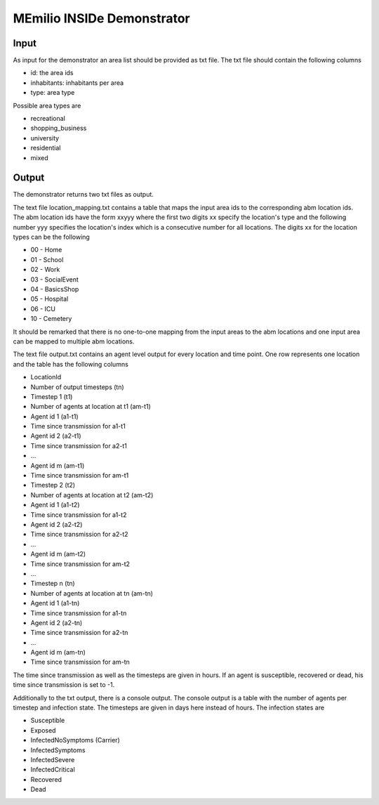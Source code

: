 MEmilio INSIDe Demonstrator
===========================

Input
------

As input for the demonstrator an area list should be provided as txt file. The txt file should contain the following columns

- id: the area ids
- inhabitants: inhabitants per area
- type: area type

Possible area types are 

- recreational
- shopping_business
- university
- residential
- mixed

Output
------

The demonstrator returns two txt files as output. 

The text file location_mapping.txt contains a table that maps the input area ids to the corresponding abm location ids. 
The abm location ids have the form xxyyy where the first two digits xx specify the location's type and the following number yyy 
specifies the location's index which is a consecutive number for all locations.
The digits xx for the location types can be the following

- 00 - Home
- 01 - School
- 02 - Work
- 03 - SocialEvent
- 04 - BasicsShop
- 05 - Hospital
- 06 - ICU
- 10 - Cemetery

It should be remarked that there is no one-to-one mapping from the input areas to the abm locations and one input area can be mapped to multiple abm locations.

The text file output.txt contains an agent level output for every location and time point. One row represents one location and the table has the following columns

- LocationId
- Number of output timesteps (tn)
- Timestep 1 (t1)
- Number of agents at location at t1 (am-t1)
- Agent id 1 (a1-t1)
- Time since transmission for a1-t1
- Agent id 2 (a2-t1)
- Time since transmission for a2-t1
- ...
- Agent id m (am-t1)
- Time since transmission for am-t1
- Timestep 2 (t2)
- Number of agents at location at t2 (am-t2)
- Agent id 1 (a1-t2)
- Time since transmission for a1-t2
- Agent id 2 (a2-t2)
- Time since transmission for a2-t2
- ...
- Agent id m (am-t2)
- Time since transmission for am-t2
- ...
- Timestep n (tn)
- Number of agents at location at tn (am-tn)
- Agent id 1 (a1-tn)
- Time since transmission for a1-tn
- Agent id 2 (a2-tn)
- Time since transmission for a2-tn
- ...
- Agent id m (am-tn)
- Time since transmission for am-tn

The time since transmission as well as the timesteps are given in hours. If an agent is susceptible, recovered or dead, his time since transmission is set to -1.

Additionally to the txt output, there is a console output. The console output is a table with the number of agents per timestep and infection state.
The timesteps are given in days here instead of hours. The infection states are

- Susceptible
- Exposed
- InfectedNoSymptoms (Carrier)
- InfectedSymptoms
- InfectedSevere
- InfectedCritical
- Recovered
- Dead
